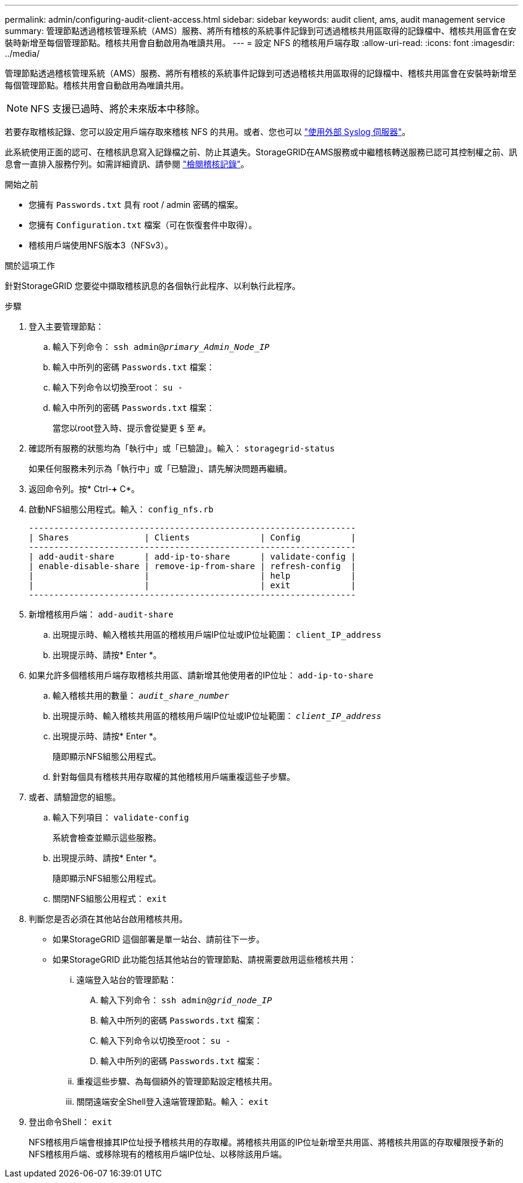 ---
permalink: admin/configuring-audit-client-access.html 
sidebar: sidebar 
keywords: audit client, ams, audit management service 
summary: 管理節點透過稽核管理系統（AMS）服務、將所有稽核的系統事件記錄到可透過稽核共用區取得的記錄檔中、稽核共用區會在安裝時新增至每個管理節點。稽核共用會自動啟用為唯讀共用。 
---
= 設定 NFS 的稽核用戶端存取
:allow-uri-read: 
:icons: font
:imagesdir: ../media/


[role="lead"]
管理節點透過稽核管理系統（AMS）服務、將所有稽核的系統事件記錄到可透過稽核共用區取得的記錄檔中、稽核共用區會在安裝時新增至每個管理節點。稽核共用會自動啟用為唯讀共用。


NOTE: NFS 支援已過時、將於未來版本中移除。

若要存取稽核記錄、您可以設定用戶端存取來稽核 NFS 的共用。或者、您也可以 link:../monitor/considerations-for-external-syslog-server.html["使用外部 Syslog 伺服器"]。

此系統使用正面的認可、在稽核訊息寫入記錄檔之前、防止其遺失。StorageGRID在AMS服務或中繼稽核轉送服務已認可其控制權之前、訊息會一直排入服務佇列。如需詳細資訊、請參閱 link:../audit/index.html["檢閱稽核記錄"]。

.開始之前
* 您擁有 `Passwords.txt` 具有 root / admin 密碼的檔案。
* 您擁有 `Configuration.txt` 檔案（可在恢復套件中取得）。
* 稽核用戶端使用NFS版本3（NFSv3）。


.關於這項工作
針對StorageGRID 您要從中擷取稽核訊息的各個執行此程序、以利執行此程序。

.步驟
. 登入主要管理節點：
+
.. 輸入下列命令： `ssh admin@_primary_Admin_Node_IP_`
.. 輸入中所列的密碼 `Passwords.txt` 檔案：
.. 輸入下列命令以切換至root： `su -`
.. 輸入中所列的密碼 `Passwords.txt` 檔案：
+
當您以root登入時、提示會從變更 `$` 至 `#`。



. 確認所有服務的狀態均為「執行中」或「已驗證」。輸入： `storagegrid-status`
+
如果任何服務未列示為「執行中」或「已驗證」、請先解決問題再繼續。

. 返回命令列。按* Ctrl-*+* C*。
. 啟動NFS組態公用程式。輸入： `config_nfs.rb`
+
[listing]
----

-----------------------------------------------------------------
| Shares               | Clients              | Config          |
-----------------------------------------------------------------
| add-audit-share      | add-ip-to-share      | validate-config |
| enable-disable-share | remove-ip-from-share | refresh-config  |
|                      |                      | help            |
|                      |                      | exit            |
-----------------------------------------------------------------
----
. 新增稽核用戶端： `add-audit-share`
+
.. 出現提示時、輸入稽核共用區的稽核用戶端IP位址或IP位址範圍： `client_IP_address`
.. 出現提示時、請按* Enter *。


. 如果允許多個稽核用戶端存取稽核共用區、請新增其他使用者的IP位址： `add-ip-to-share`
+
.. 輸入稽核共用的數量： `_audit_share_number_`
.. 出現提示時、輸入稽核共用區的稽核用戶端IP位址或IP位址範圍： `_client_IP_address_`
.. 出現提示時、請按* Enter *。
+
隨即顯示NFS組態公用程式。

.. 針對每個具有稽核共用存取權的其他稽核用戶端重複這些子步驟。


. 或者、請驗證您的組態。
+
.. 輸入下列項目： `validate-config`
+
系統會檢查並顯示這些服務。

.. 出現提示時、請按* Enter *。
+
隨即顯示NFS組態公用程式。

.. 關閉NFS組態公用程式： `exit`


. 判斷您是否必須在其他站台啟用稽核共用。
+
** 如果StorageGRID 這個部署是單一站台、請前往下一步。
** 如果StorageGRID 此功能包括其他站台的管理節點、請視需要啟用這些稽核共用：
+
... 遠端登入站台的管理節點：
+
.... 輸入下列命令： `ssh admin@_grid_node_IP_`
.... 輸入中所列的密碼 `Passwords.txt` 檔案：
.... 輸入下列命令以切換至root： `su -`
.... 輸入中所列的密碼 `Passwords.txt` 檔案：


... 重複這些步驟、為每個額外的管理節點設定稽核共用。
... 關閉遠端安全Shell登入遠端管理節點。輸入： `exit`




. 登出命令Shell： `exit`
+
NFS稽核用戶端會根據其IP位址授予稽核共用的存取權。將稽核共用區的IP位址新增至共用區、將稽核共用區的存取權限授予新的NFS稽核用戶端、或移除現有的稽核用戶端IP位址、以移除該用戶端。


